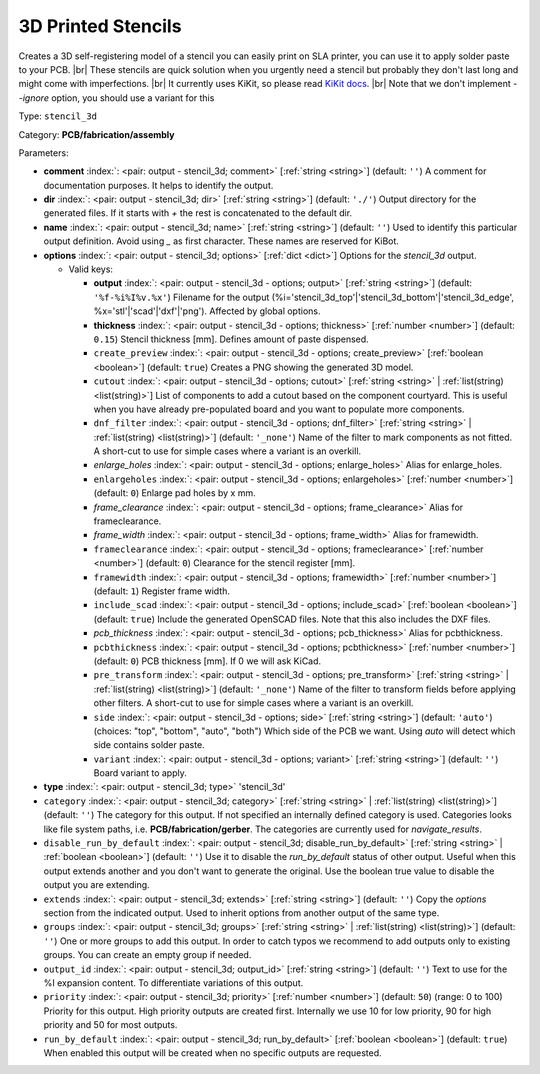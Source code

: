 .. Automatically generated by KiBot, please don't edit this file

.. index::
   pair: 3D Printed Stencils; stencil_3d

3D Printed Stencils
~~~~~~~~~~~~~~~~~~~

Creates a 3D self-registering model of a stencil you can easily print on
SLA printer, you can use it to apply solder paste to your PCB. |br|
These stencils are quick solution when you urgently need a stencil but probably
they don't last long and might come with imperfections. |br|
It currently uses KiKit, so please read
`KiKit docs <https://github.com/yaqwsx/KiKit/blob/master/doc/stencil.md>`__. |br|
Note that we don't implement `--ignore` option, you should use a variant for this

Type: ``stencil_3d``

Category: **PCB/fabrication/assembly**

Parameters:

-  **comment** :index:`: <pair: output - stencil_3d; comment>` [:ref:`string <string>`] (default: ``''``) A comment for documentation purposes. It helps to identify the output.
-  **dir** :index:`: <pair: output - stencil_3d; dir>` [:ref:`string <string>`] (default: ``'./'``) Output directory for the generated files.
   If it starts with `+` the rest is concatenated to the default dir.
-  **name** :index:`: <pair: output - stencil_3d; name>` [:ref:`string <string>`] (default: ``''``) Used to identify this particular output definition.
   Avoid using `_` as first character. These names are reserved for KiBot.
-  **options** :index:`: <pair: output - stencil_3d; options>` [:ref:`dict <dict>`] Options for the `stencil_3d` output.

   -  Valid keys:

      -  **output** :index:`: <pair: output - stencil_3d - options; output>` [:ref:`string <string>`] (default: ``'%f-%i%I%v.%x'``) Filename for the output (%i='stencil_3d_top'|'stencil_3d_bottom'|'stencil_3d_edge',
         %x='stl'|'scad'|'dxf'|'png'). Affected by global options.
      -  **thickness** :index:`: <pair: output - stencil_3d - options; thickness>` [:ref:`number <number>`] (default: ``0.15``) Stencil thickness [mm]. Defines amount of paste dispensed.
      -  ``create_preview`` :index:`: <pair: output - stencil_3d - options; create_preview>` [:ref:`boolean <boolean>`] (default: ``true``) Creates a PNG showing the generated 3D model.
      -  ``cutout`` :index:`: <pair: output - stencil_3d - options; cutout>` [:ref:`string <string>` | :ref:`list(string) <list(string)>`] List of components to add a cutout based on the component courtyard.
         This is useful when you have already pre-populated board and you want to populate more
         components.
      -  ``dnf_filter`` :index:`: <pair: output - stencil_3d - options; dnf_filter>` [:ref:`string <string>` | :ref:`list(string) <list(string)>`] (default: ``'_none'``) Name of the filter to mark components as not fitted.
         A short-cut to use for simple cases where a variant is an overkill.

      -  *enlarge_holes* :index:`: <pair: output - stencil_3d - options; enlarge_holes>` Alias for enlarge_holes.
      -  ``enlargeholes`` :index:`: <pair: output - stencil_3d - options; enlargeholes>` [:ref:`number <number>`] (default: ``0``) Enlarge pad holes by x mm.
      -  *frame_clearance* :index:`: <pair: output - stencil_3d - options; frame_clearance>` Alias for frameclearance.
      -  *frame_width* :index:`: <pair: output - stencil_3d - options; frame_width>` Alias for framewidth.
      -  ``frameclearance`` :index:`: <pair: output - stencil_3d - options; frameclearance>` [:ref:`number <number>`] (default: ``0``) Clearance for the stencil register [mm].
      -  ``framewidth`` :index:`: <pair: output - stencil_3d - options; framewidth>` [:ref:`number <number>`] (default: ``1``) Register frame width.
      -  ``include_scad`` :index:`: <pair: output - stencil_3d - options; include_scad>` [:ref:`boolean <boolean>`] (default: ``true``) Include the generated OpenSCAD files.
         Note that this also includes the DXF files.
      -  *pcb_thickness* :index:`: <pair: output - stencil_3d - options; pcb_thickness>` Alias for pcbthickness.
      -  ``pcbthickness`` :index:`: <pair: output - stencil_3d - options; pcbthickness>` [:ref:`number <number>`] (default: ``0``) PCB thickness [mm]. If 0 we will ask KiCad.
      -  ``pre_transform`` :index:`: <pair: output - stencil_3d - options; pre_transform>` [:ref:`string <string>` | :ref:`list(string) <list(string)>`] (default: ``'_none'``) Name of the filter to transform fields before applying other filters.
         A short-cut to use for simple cases where a variant is an overkill.

      -  ``side`` :index:`: <pair: output - stencil_3d - options; side>` [:ref:`string <string>`] (default: ``'auto'``) (choices: "top", "bottom", "auto", "both") Which side of the PCB we want. Using `auto` will detect which
         side contains solder paste.
      -  ``variant`` :index:`: <pair: output - stencil_3d - options; variant>` [:ref:`string <string>`] (default: ``''``) Board variant to apply.

-  **type** :index:`: <pair: output - stencil_3d; type>` 'stencil_3d'
-  ``category`` :index:`: <pair: output - stencil_3d; category>` [:ref:`string <string>` | :ref:`list(string) <list(string)>`] (default: ``''``) The category for this output. If not specified an internally defined category is used.
   Categories looks like file system paths, i.e. **PCB/fabrication/gerber**.
   The categories are currently used for `navigate_results`.

-  ``disable_run_by_default`` :index:`: <pair: output - stencil_3d; disable_run_by_default>` [:ref:`string <string>` | :ref:`boolean <boolean>`] (default: ``''``) Use it to disable the `run_by_default` status of other output.
   Useful when this output extends another and you don't want to generate the original.
   Use the boolean true value to disable the output you are extending.
-  ``extends`` :index:`: <pair: output - stencil_3d; extends>` [:ref:`string <string>`] (default: ``''``) Copy the `options` section from the indicated output.
   Used to inherit options from another output of the same type.
-  ``groups`` :index:`: <pair: output - stencil_3d; groups>` [:ref:`string <string>` | :ref:`list(string) <list(string)>`] (default: ``''``) One or more groups to add this output. In order to catch typos
   we recommend to add outputs only to existing groups. You can create an empty group if
   needed.

-  ``output_id`` :index:`: <pair: output - stencil_3d; output_id>` [:ref:`string <string>`] (default: ``''``) Text to use for the %I expansion content. To differentiate variations of this output.
-  ``priority`` :index:`: <pair: output - stencil_3d; priority>` [:ref:`number <number>`] (default: ``50``) (range: 0 to 100) Priority for this output. High priority outputs are created first.
   Internally we use 10 for low priority, 90 for high priority and 50 for most outputs.
-  ``run_by_default`` :index:`: <pair: output - stencil_3d; run_by_default>` [:ref:`boolean <boolean>`] (default: ``true``) When enabled this output will be created when no specific outputs are requested.

